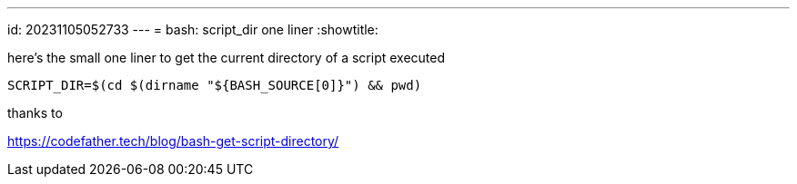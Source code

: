 ---
id: 20231105052733
---
= bash: script_dir one liner
:showtitle:

here's the small one liner to get the current directory of a script executed

```
SCRIPT_DIR=$(cd $(dirname "${BASH_SOURCE[0]}") && pwd)
```

thanks to

<https://codefather.tech/blog/bash-get-script-directory/>
